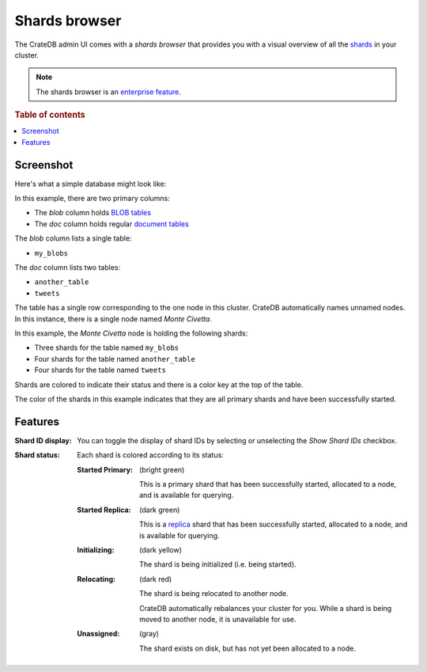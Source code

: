 .. _shards-browser:

==============
Shards browser
==============

The CrateDB admin UI comes with a *shards browser* that provides you with a
visual overview of all the `shards`_ in your cluster.

.. NOTE::

   The shards browser is an `enterprise feature`_.

.. rubric:: Table of contents

.. contents::
   :local:

Screenshot
==========

Here's what a simple database might look like:

.. image:: shards-simple.png

In this example, there are two primary columns:

- The *blob* column holds `BLOB tables`_

- The *doc* column holds regular `document tables`_

The *blob* column lists a single table:

- ``my_blobs``

The *doc* column lists two tables:

- ``another_table``
- ``tweets``

The table has a single row corresponding to the one node in this cluster.
CrateDB automatically names unnamed nodes. In this instance, there is a single
node named *Monte Civetta*.

In this example, the *Monte Civetta* node is holding the following shards:

- Three shards for the table named ``my_blobs``
- Four shards for the table named ``another_table``
- Four shards for the table named ``tweets``

Shards are colored to indicate their status and there is a color key at the
top of the table.

The color of the shards in this example indicates that they are all primary
shards and have been successfully started.

Features
========

.. |nbsp| unicode:: 0xA0
   :trim:

:Shard |nbsp| ID |nbsp| display:

  You can toggle the display of shard IDs by selecting or unselecting the *Show
  Shard IDs* checkbox.

:Shard |nbsp| status:

  Each shard is colored according to its status:

  :Started |nbsp| Primary: (bright green)

     This is a primary shard that has been successfully started, allocated to
     a node, and is available for querying.

  :Started |nbsp| Replica: (dark green)

     This is a `replica`_ shard that has been successfully started, allocated to
     a node, and is available for querying.

  :Initializing: (dark yellow)

     The shard is being initialized (i.e. being started).

  :Relocating: (dark red)

     The shard is being relocated to another node.

     CrateDB automatically rebalances your cluster for you. While a shard is
     being moved to another node, it is unavailable for use.

  :Unassigned: (gray)

     The shard exists on disk, but has not yet been allocated to a node.

.. _shards: https://crate.io/docs/crate/reference/en/latest/general/ddl/sharding.html
.. _enterprise feature: https://crate.io/docs/crate/reference/en/latest/enterprise/index.html
.. _document tables: https://crate.io/docs/crate/reference/en/latest/general/ddl/create-table.html
.. _BLOB tables: https://crate.io/docs/crate/reference/en/latest/general/blobs.html
.. _replica: https://crate.io/docs/crate/reference/en/latest/general/ddl/replication.html
